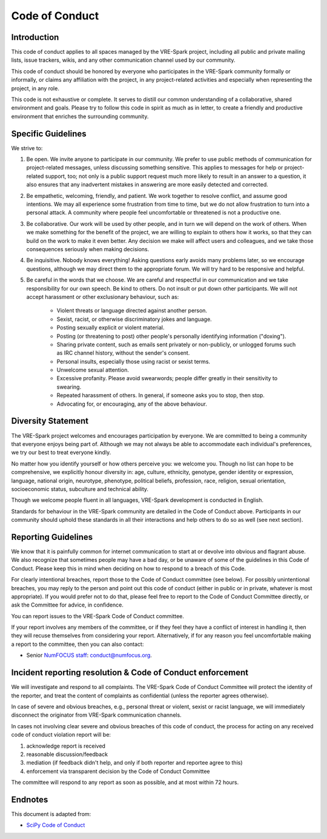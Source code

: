 Code of Conduct
===============


Introduction
------------

This code of conduct applies to all spaces managed by the VRE-Spark project,
including all public and private mailing lists, issue trackers, wikis, and
any other communication channel used by our community.

This code of conduct should be honored by everyone who participates in
the VRE-Spark community formally or informally, or claims any affiliation with the
project, in any project-related activities and especially when representing the
project, in any role.

This code is not exhaustive or complete. It serves to distill our common
understanding of a collaborative, shared environment and goals. Please try to
follow this code in spirit as much as in letter, to create a friendly and
productive environment that enriches the surrounding community.


Specific Guidelines
-------------------

We strive to:

1. Be open. We invite anyone to participate in our community. We prefer to use
   public methods of communication for project-related messages, unless
   discussing something sensitive. This applies to messages for help or
   project-related support, too; not only is a public support request much more
   likely to result in an answer to a question, it also ensures that any
   inadvertent mistakes in answering are more easily detected and corrected.

2. Be empathetic, welcoming, friendly, and patient. We work together to resolve
   conflict, and assume good intentions. We may all experience some frustration
   from time to time, but we do not allow frustration to turn into a personal
   attack. A community where people feel uncomfortable or threatened is not a
   productive one.

3. Be collaborative. Our work will be used by other people, and in turn we will
   depend on the work of others. When we make something for the benefit of the
   project, we are willing to explain to others how it works, so that they can
   build on the work to make it even better. Any decision we make will affect
   users and colleagues, and we take those consequences seriously when making
   decisions.

4. Be inquisitive. Nobody knows everything! Asking questions early avoids many
   problems later, so we encourage questions, although we may direct them to
   the appropriate forum. We will try hard to be responsive and helpful.

5. Be careful in the words that we choose.  We are careful and respectful in
   our communication and we take responsibility for our own speech. Be kind to
   others. Do not insult or put down other participants.  We will not accept
   harassment or other exclusionary behaviour, such as:

    - Violent threats or language directed against another person.
    - Sexist, racist, or otherwise discriminatory jokes and language.
    - Posting sexually explicit or violent material.
    - Posting (or threatening to post) other people's personally identifying information ("doxing").
    - Sharing private content, such as emails sent privately or non-publicly,
      or unlogged forums such as IRC channel history, without the sender's consent.
    - Personal insults, especially those using racist or sexist terms.
    - Unwelcome sexual attention.
    - Excessive profanity. Please avoid swearwords; people differ greatly in their sensitivity to swearing.
    - Repeated harassment of others. In general, if someone asks you to stop, then stop.
    - Advocating for, or encouraging, any of the above behaviour.


Diversity Statement
-------------------

The VRE-Spark project welcomes and encourages participation by everyone. We are
committed to being a community that everyone enjoys being part of. Although
we may not always be able to accommodate each individual's preferences, we try
our best to treat everyone kindly.

No matter how you identify yourself or how others perceive you: we welcome you.
Though no list can hope to be comprehensive, we explicitly honour diversity in:
age, culture, ethnicity, genotype, gender identity or expression, language,
national origin, neurotype, phenotype, political beliefs, profession, race,
religion, sexual orientation, socioeconomic status, subculture and technical
ability.

Though we welcome people fluent in all languages, VRE-Spark development is
conducted in English.

Standards for behaviour in the VRE-Spark community are detailed in the Code of
Conduct above. Participants in our community should uphold these standards
in all their interactions and help others to do so as well (see next section).


Reporting Guidelines
--------------------

We know that it is painfully common for internet communication to start at or
devolve into obvious and flagrant abuse.  We also recognize that sometimes
people may have a bad day, or be unaware of some of the guidelines in this Code
of Conduct. Please keep this in mind when deciding on how to respond to a
breach of this Code.

For clearly intentional breaches, report those to the Code of Conduct committee
(see below). For possibly unintentional breaches, you may reply to the person
and point out this code of conduct (either in public or in private, whatever is
most appropriate). If you would prefer not to do that, please feel free to
report to the Code of Conduct Committee directly, or ask the Committee for
advice, in confidence.

You can report issues to the VRE-Spark Code of Conduct committee.

If your report involves any members of the committee, or if they feel they have
a conflict of interest in handling it, then they will recuse themselves from
considering your report. Alternatively, if for any reason you feel
uncomfortable making a report to the committee, then you can also contact:

- Senior `NumFOCUS staff <https://numfocus.org/code-of-conduct#persons-responsible>`__: conduct@numfocus.org.


Incident reporting resolution & Code of Conduct enforcement
-----------------------------------------------------------

We will investigate and respond to all complaints. The VRE-Spark Code of Conduct
Committee will protect the identity of the reporter, and treat the content of
complaints as confidential (unless the reporter agrees otherwise).

In case of severe and obvious breaches, e.g., personal threat or violent, sexist
or racist language, we will immediately disconnect the originator from VRE-Spark
communication channels.

In cases not involving clear severe and obvious breaches of this code of
conduct, the process for acting on any received code of conduct violation
report will be:

1. acknowledge report is received
2. reasonable discussion/feedback
3. mediation (if feedback didn't help, and only if both reporter and reportee agree to this)
4. enforcement via transparent decision by the Code of Conduct Committee

The committee will respond to any report as soon as possible, and at most
within 72 hours.


Endnotes
--------

This document is adapted from:

- `SciPy Code of Conduct <http://scipy.github.io/devdocs/dev/conduct/code_of_conduct.html>`_
